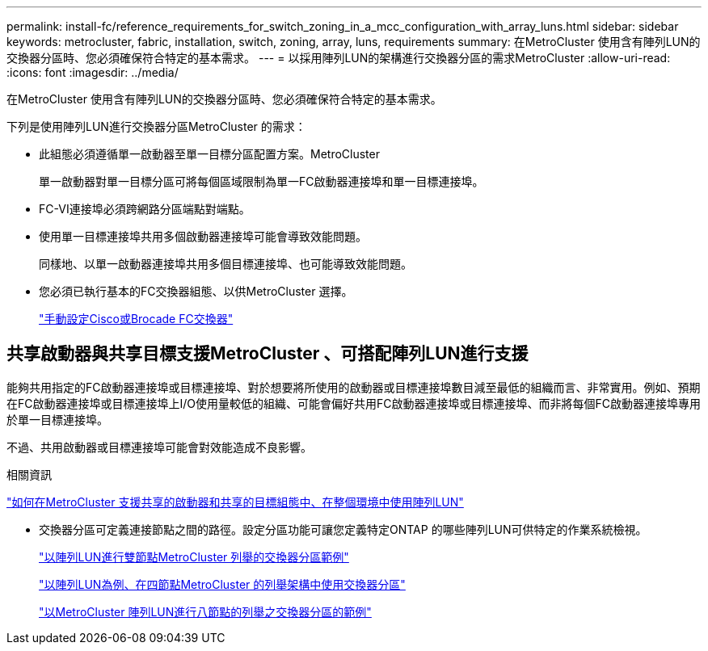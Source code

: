 ---
permalink: install-fc/reference_requirements_for_switch_zoning_in_a_mcc_configuration_with_array_luns.html 
sidebar: sidebar 
keywords: metrocluster, fabric, installation, switch, zoning, array, luns, requirements 
summary: 在MetroCluster 使用含有陣列LUN的交換器分區時、您必須確保符合特定的基本需求。 
---
= 以採用陣列LUN的架構進行交換器分區的需求MetroCluster
:allow-uri-read: 
:icons: font
:imagesdir: ../media/


[role="lead"]
在MetroCluster 使用含有陣列LUN的交換器分區時、您必須確保符合特定的基本需求。

下列是使用陣列LUN進行交換器分區MetroCluster 的需求：

* 此組態必須遵循單一啟動器至單一目標分區配置方案。MetroCluster
+
單一啟動器對單一目標分區可將每個區域限制為單一FC啟動器連接埠和單一目標連接埠。

* FC-VI連接埠必須跨網路分區端點對端點。
* 使用單一目標連接埠共用多個啟動器連接埠可能會導致效能問題。
+
同樣地、以單一啟動器連接埠共用多個目標連接埠、也可能導致效能問題。

* 您必須已執行基本的FC交換器組態、以供MetroCluster 選擇。
+
link:task_fcsw_configure_the_cisco_or_brocade_fc_switches_manually.html["手動設定Cisco或Brocade FC交換器"]





== 共享啟動器與共享目標支援MetroCluster 、可搭配陣列LUN進行支援

能夠共用指定的FC啟動器連接埠或目標連接埠、對於想要將所使用的啟動器或目標連接埠數目減至最低的組織而言、非常實用。例如、預期在FC啟動器連接埠或目標連接埠上I/O使用量較低的組織、可能會偏好共用FC啟動器連接埠或目標連接埠、而非將每個FC啟動器連接埠專用於單一目標連接埠。

不過、共用啟動器或目標連接埠可能會對效能造成不良影響。

.相關資訊
https://kb.netapp.com/Advice_and_Troubleshooting/Data_Protection_and_Security/MetroCluster/How_to_support_Shared_Initiator_and_Shared_Target_configuration_with_Array_LUNs_in_a_MetroCluster_environment["如何在MetroCluster 支援共享的啟動器和共享的目標組態中、在整個環境中使用陣列LUN"]

* 交換器分區可定義連接節點之間的路徑。設定分區功能可讓您定義特定ONTAP 的哪些陣列LUN可供特定的作業系統檢視。
+
link:concept_example_of_switch_zoning_in_a_two_node_mcc_configuration_with_array_luns.html["以陣列LUN進行雙節點MetroCluster 列舉的交換器分區範例"]

+
link:concept_example_of_switch_zoning_in_a_four_node_mcc_configuration_with_array_luns.html["以陣列LUN為例、在四節點MetroCluster 的列舉架構中使用交換器分區"]

+
link:concept_example_of_switch_zoning_in_an_eight_node_mcc_configuration_with_array_luns.html["以MetroCluster 陣列LUN進行八節點的列舉之交換器分區的範例"]


